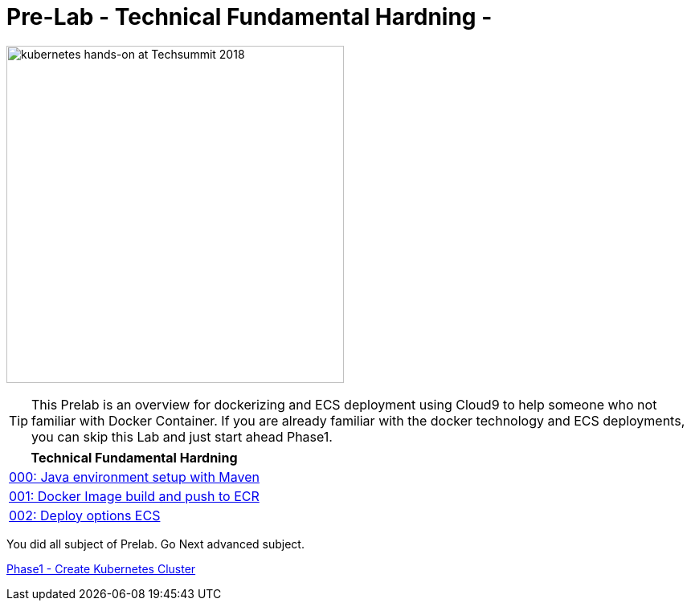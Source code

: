 = Pre-Lab - Technical Fundamental Hardning - 
:icons:
:linkattrs:
:imagesdir: ../imgs

image:TechSummitMacau_white_Logo.png[alt="kubernetes hands-on at Techsummit 2018", align="left",width=420]

TIP: This Prelab is an overview for dockerizing and ECS deployment using Cloud9 to help someone who not familiar with Docker Container. If you are already familiar with the docker technology and ECS deployments, you can skip this Lab and just start ahead Phase1.

:frame: none
:grid: none
:valign: top
:halign: center

[cols="1*^",grid="cols",options="header"]
|=====
|anchor:k8s-Prelab[Technical Fundamental Hardning]Technical Fundamental Hardning
|link:./000-java-environment[000: Java environment setup with Maven ]
|link:./001-docker-image[001: Docker Image build and push to ECR]
|link:./002-deploy-options-ecs[002: Deploy options ECS]
|=====

You did all subject of Prelab. Go Next advanced subject.

link:../Phase1/readme.adoc[Phase1 - Create Kubernetes Cluster]
